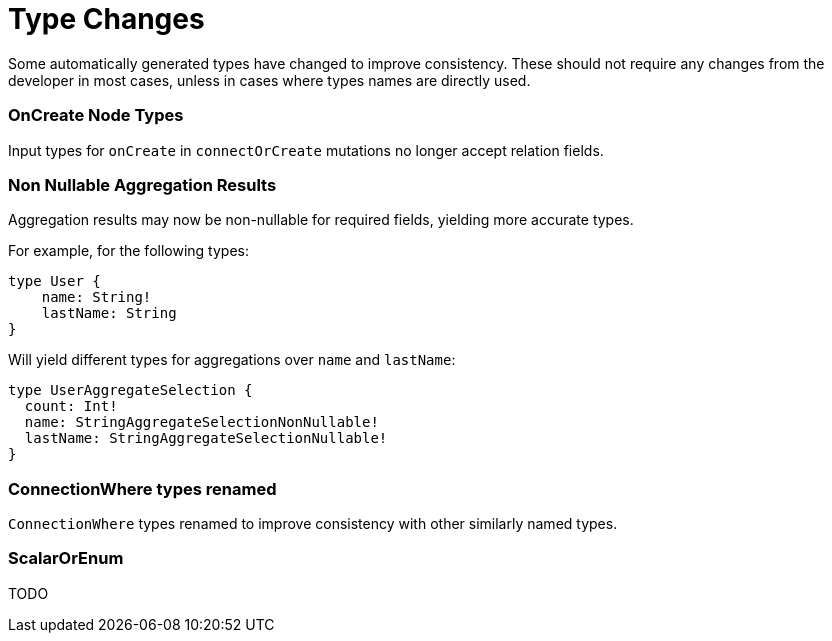 [[type-changes]]
= Type Changes

Some automatically generated types have changed to improve consistency.
These should not require any changes from the developer in most cases, unless in cases where types names are directly used.

=== OnCreate Node Types
Input types for `onCreate` in `connectOrCreate` mutations no longer accept relation fields.

=== Non Nullable Aggregation Results
Aggregation results may now be non-nullable for required fields, yielding more accurate types.

For example, for the following types:
[source, graphql, indent=0]
----
type User {
    name: String!
    lastName: String
}
----

Will yield different types for aggregations over `name` and `lastName`:
[source, graphql, indent=0]
----
type UserAggregateSelection {
  count: Int!
  name: StringAggregateSelectionNonNullable!
  lastName: StringAggregateSelectionNullable!
}
----

=== ConnectionWhere types renamed
`ConnectionWhere` types renamed to improve consistency with other similarly named types.

=== ScalarOrEnum
TODO
